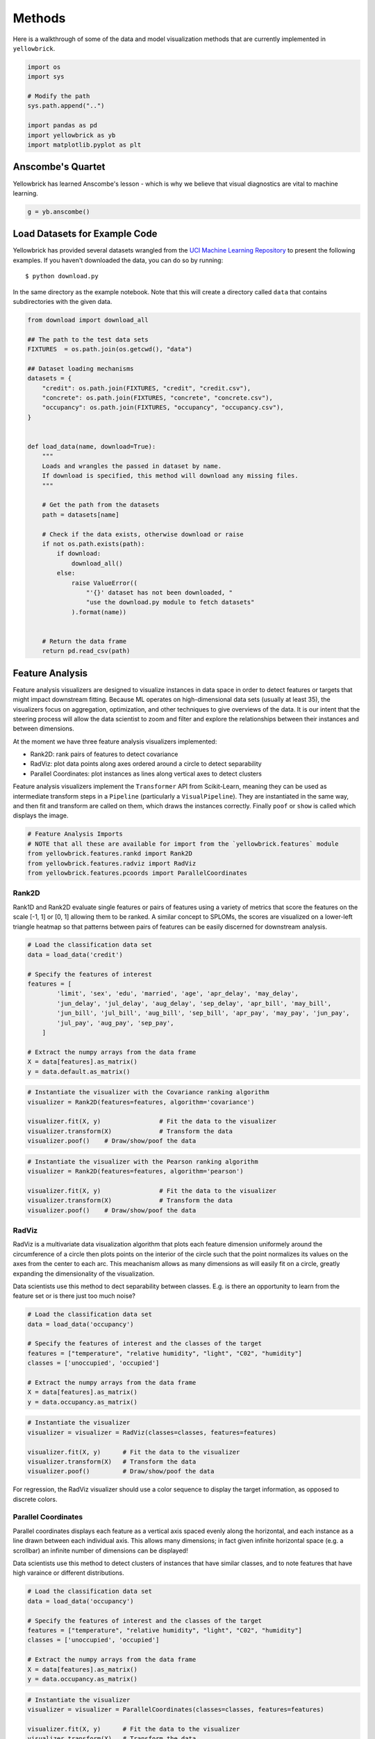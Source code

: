 .. _examples/yellowbrick-examples:

=======
Methods
=======

Here is a walkthrough of some of the data and model visualization methods that are currently implemented in ``yellowbrick``.

.. code:: python

    import os
    import sys

    # Modify the path
    sys.path.append("..")

    import pandas as pd
    import yellowbrick as yb
    import matplotlib.pyplot as plt

Anscombe's Quartet
------------------

Yellowbrick has learned Anscombe's lesson - which is why we believe that
visual diagnostics are vital to machine learning.

.. code:: python

    g = yb.anscombe()


.. image:: images/examples_4_1.png


Load Datasets for Example Code
------------------------------

Yellowbrick has provided several datasets wrangled from the `UCI Machine
Learning Repository <http://archive.ics.uci.edu/ml/>`__ to present the
following examples. If you haven't downloaded the data, you can do so by
running:

::

    $ python download.py

In the same directory as the example notebook. Note that this will
create a directory called ``data`` that contains subdirectories with the
given data.

.. code:: python

    from download import download_all

    ## The path to the test data sets
    FIXTURES  = os.path.join(os.getcwd(), "data")

    ## Dataset loading mechanisms
    datasets = {
        "credit": os.path.join(FIXTURES, "credit", "credit.csv"),
        "concrete": os.path.join(FIXTURES, "concrete", "concrete.csv"),
        "occupancy": os.path.join(FIXTURES, "occupancy", "occupancy.csv"),
    }


    def load_data(name, download=True):
        """
        Loads and wrangles the passed in dataset by name.
        If download is specified, this method will download any missing files.
        """

        # Get the path from the datasets
        path = datasets[name]

        # Check if the data exists, otherwise download or raise
        if not os.path.exists(path):
            if download:
                download_all()
            else:
                raise ValueError((
                    "'{}' dataset has not been downloaded, "
                    "use the download.py module to fetch datasets"
                ).format(name))


        # Return the data frame
        return pd.read_csv(path)

Feature Analysis
----------------

Feature analysis visualizers are designed to visualize instances in data
space in order to detect features or targets that might impact
downstream fitting. Because ML operates on high-dimensional data sets
(usually at least 35), the visualizers focus on aggregation,
optimization, and other techniques to give overviews of the data. It is
our intent that the steering process will allow the data scientist to
zoom and filter and explore the relationships between their instances
and between dimensions.

At the moment we have three feature analysis visualizers implemented:

-  Rank2D: rank pairs of features to detect covariance
-  RadViz: plot data points along axes ordered around a circle to detect
   separability
-  Parallel Coordinates: plot instances as lines along vertical axes to
   detect clusters

Feature analysis visualizers implement the ``Transformer`` API from
Scikit-Learn, meaning they can be used as intermediate transform steps
in a ``Pipeline`` (particularly a ``VisualPipeline``). They are
instantiated in the same way, and then fit and transform are called on
them, which draws the instances correctly. Finally ``poof`` or ``show``
is called which displays the image.

.. code:: python

    # Feature Analysis Imports
    # NOTE that all these are available for import from the `yellowbrick.features` module
    from yellowbrick.features.rankd import Rank2D
    from yellowbrick.features.radviz import RadViz
    from yellowbrick.features.pcoords import ParallelCoordinates

Rank2D
~~~~~~

Rank1D and Rank2D evaluate single features or pairs of features using a
variety of metrics that score the features on the scale [-1, 1] or [0,
1] allowing them to be ranked. A similar concept to SPLOMs, the scores
are visualized on a lower-left triangle heatmap so that patterns between
pairs of features can be easily discerned for downstream analysis.

.. code:: python

    # Load the classification data set
    data = load_data('credit')

    # Specify the features of interest
    features = [
            'limit', 'sex', 'edu', 'married', 'age', 'apr_delay', 'may_delay',
            'jun_delay', 'jul_delay', 'aug_delay', 'sep_delay', 'apr_bill', 'may_bill',
            'jun_bill', 'jul_bill', 'aug_bill', 'sep_bill', 'apr_pay', 'may_pay', 'jun_pay',
            'jul_pay', 'aug_pay', 'sep_pay',
        ]

    # Extract the numpy arrays from the data frame
    X = data[features].as_matrix()
    y = data.default.as_matrix()

.. code:: python

    # Instantiate the visualizer with the Covariance ranking algorithm
    visualizer = Rank2D(features=features, algorithm='covariance')

    visualizer.fit(X, y)                # Fit the data to the visualizer
    visualizer.transform(X)             # Transform the data
    visualizer.poof()    # Draw/show/poof the data



.. image:: images/examples_11_0.png


.. code:: python

    # Instantiate the visualizer with the Pearson ranking algorithm
    visualizer = Rank2D(features=features, algorithm='pearson')

    visualizer.fit(X, y)                # Fit the data to the visualizer
    visualizer.transform(X)             # Transform the data
    visualizer.poof()    # Draw/show/poof the data



.. image:: images/examples_12_0.png


RadViz
~~~~~~

RadViz is a multivariate data visualization algorithm that plots each
feature dimension uniformely around the circumference of a circle then
plots points on the interior of the circle such that the point
normalizes its values on the axes from the center to each arc. This
meachanism allows as many dimensions as will easily fit on a circle,
greatly expanding the dimensionality of the visualization.

Data scientists use this method to dect separability between classes.
E.g. is there an opportunity to learn from the feature set or is there
just too much noise?

.. code:: python

    # Load the classification data set
    data = load_data('occupancy')

    # Specify the features of interest and the classes of the target
    features = ["temperature", "relative humidity", "light", "C02", "humidity"]
    classes = ['unoccupied', 'occupied']

    # Extract the numpy arrays from the data frame
    X = data[features].as_matrix()
    y = data.occupancy.as_matrix()

.. code:: python

    # Instantiate the visualizer
    visualizer = visualizer = RadViz(classes=classes, features=features)

    visualizer.fit(X, y)      # Fit the data to the visualizer
    visualizer.transform(X)   # Transform the data
    visualizer.poof()         # Draw/show/poof the data



.. image:: images/examples_15_0.png


For regression, the RadViz visualizer should use a color sequence to
display the target information, as opposed to discrete colors.

Parallel Coordinates
~~~~~~~~~~~~~~~~~~~~

Parallel coordinates displays each feature as a vertical axis spaced
evenly along the horizontal, and each instance as a line drawn between
each individual axis. This allows many dimensions; in fact given
infinite horizontal space (e.g. a scrollbar) an infinite number of
dimensions can be displayed!

Data scientists use this method to detect clusters of instances that
have similar classes, and to note features that have high varaince or
different distributions.

.. code:: python

    # Load the classification data set
    data = load_data('occupancy')

    # Specify the features of interest and the classes of the target
    features = ["temperature", "relative humidity", "light", "C02", "humidity"]
    classes = ['unoccupied', 'occupied']

    # Extract the numpy arrays from the data frame
    X = data[features].as_matrix()
    y = data.occupancy.as_matrix()

.. code:: python

    # Instantiate the visualizer
    visualizer = visualizer = ParallelCoordinates(classes=classes, features=features)

    visualizer.fit(X, y)      # Fit the data to the visualizer
    visualizer.transform(X)   # Transform the data
    visualizer.poof()         # Draw/show/poof the data



.. image:: images/examples_19_0.png


Regressor Evaluation
--------------------

Regression models attempt to predict a target in a continuous space.
Regressor score visualizers display the instances in model space to
better understand how the model is making predictions. We currently have
implemented two regressor evaluations:

-  Residuals Plot: plot the difference between the expected and actual
   values
-  Prediction Error: plot expected vs. the actual values in model space

Estimator score visualizers *wrap* Scikit-Learn estimators and expose
the Estimator API such that they have ``fit()``, ``predict()``, and
``score()`` methods that call the appropriate estimator methods under
the hood. Score visualizers can wrap an estimator and be passed in as
the final step in a ``Pipeline`` or ``VisualPipeline``.

.. code:: python

    # Regression Evaluation Imports

    from sklearn.linear_model import Ridge, Lasso
    from sklearn.cross_validation import train_test_split

    from yellowbrick.regressor import PredictionError, ResidualsPlot

Residuals Plot
~~~~~~~~~~~~~~

A residual plot shows the residuals on the vertical axis and the
independent variable on the horizontal axis. If the points are randomly
dispersed around the horizontal axis, a linear regression model is
appropriate for the data; otherwise, a non-linear model is more
appropriate.

.. code:: python

    # Load the data
    df = load_data('concrete')
    feature_names = ['cement', 'slag', 'ash', 'water', 'splast', 'coarse', 'fine', 'age']
    target_name = 'strength'

    # Get the X and y data from the DataFrame
    X = df[feature_names].as_matrix()
    y = df[target_name].as_matrix()

    # Create the train and test data
    X_train, X_test, y_train, y_test = train_test_split(X, y, test_size=0.2)

.. code:: python

    # Instantiate the linear model and visualizer
    ridge = Ridge()
    visualizer = ResidualsPlot(ridge)

    visualizer.fit(X_train, y_train)  # Fit the training data to the visualizer
    visualizer.score(X_test, y_test)  # Evaluate the model on the test data
    g = visualizer.poof()             # Draw/show/poof the data



.. image:: images/examples_24_0.png


Prediction Error Plot
~~~~~~~~~~~~~~~~~~~~~

Plots the actual targets from the dataset against the predicted values
generated by our model. This allows us to see how much variance is in
the model. Data scientists diagnose this plot by comparing against the
45 degree line, where the prediction exactly matches the model.

.. code:: python

    # Load the data
    df = load_data('concrete')
    feature_names = ['cement', 'slag', 'ash', 'water', 'splast', 'coarse', 'fine', 'age']
    target_name = 'strength'

    # Get the X and y data from the DataFrame
    X = df[feature_names].as_matrix()
    y = df[target_name].as_matrix()

    # Create the train and test data
    X_train, X_test, y_train, y_test = train_test_split(X, y, test_size=0.2)

.. code:: python

    # Instantiate the linear model and visualizer
    lasso = Lasso()
    visualizer = PredictionError(lasso)

    visualizer.fit(X_train, y_train)  # Fit the training data to the visualizer
    visualizer.score(X_test, y_test)  # Evaluate the model on the test data
    g = visualizer.poof()             # Draw/show/poof the data



.. image:: images/examples_27_0.png


Classifier Evaluation
---------------------

Classification models attempt to predict a target in a discrete space,
that is assign an instance of dependent variables one or more
categories. Classification score visualizers display the differences
between classes as well as a number of classifier-specific visual
evaluations. We currently have implemented three classifier evaluations:

-  ClassificationReport: Presents the confusion matrix of the classifier
   as a heatmap
-  ROCAUC: Presents the graph of receiver operating characteristics
   along with area under the curve
-  ClassBalance: Displays the difference between the class balances and
   support

Estimator score visualizers wrap Scikit-Learn estimators and expose the
Estimator API such that they have fit(), predict(), and score() methods
that call the appropriate estimator methods under the hood. Score
visualizers can wrap an estimator and be passed in as the final step in
a Pipeline or VisualPipeline.

.. code:: python

    # Classifier Evaluation Imports

    from sklearn.naive_bayes import GaussianNB
    from sklearn.linear_model import LogisticRegression
    from sklearn.ensemble import RandomForestClassifier
    from sklearn.cross_validation import train_test_split

    from yellowbrick.classifier import ClassificationReport, ROCAUC, ClassBalance

Classification Report
~~~~~~~~~~~~~~~~~~~~~

The classification report visualizer displays the precision, recall, and
F1 scores for the model. Integrates numerical scores as well color-coded
heatmap in order for easy interpretation and detection.

.. code:: python

    # Load the classification data set
    data = load_data('occupancy')

    # Specify the features of interest and the classes of the target
    features = ["temperature", "relative humidity", "light", "C02", "humidity"]
    classes = ['unoccupied', 'occupied']

    # Extract the numpy arrays from the data frame
    X = data[features].as_matrix()
    y = data.occupancy.as_matrix()

    # Create the train and test data
    X_train, X_test, y_train, y_test = train_test_split(X, y, test_size=0.2)

.. code:: python

    # Instantiate the classification model and visualizer
    bayes = GaussianNB()
    visualizer = ClassificationReport(bayes, classes=classes)

    visualizer.fit(X_train, y_train)  # Fit the training data to the visualizer
    visualizer.score(X_test, y_test)  # Evaluate the model on the test data
    g = visualizer.poof()             # Draw/show/poof the data



.. image:: images/examples_32_0.png


ROCAUC
~~~~~~

Plot the ROC to visualize the tradeoff between the classifier's
sensitivity and specificity.

.. code:: python

    # Load the classification data set
    data = load_data('occupancy')

    # Specify the features of interest and the classes of the target
    features = ["temperature", "relative humidity", "light", "C02", "humidity"]
    classes = ['unoccupied', 'occupied']

    # Extract the numpy arrays from the data frame
    X = data[features].as_matrix()
    y = data.occupancy.as_matrix()

    # Create the train and test data
    X_train, X_test, y_train, y_test = train_test_split(X, y, test_size=0.2)

.. code:: python

    # Instantiate the classification model and visualizer
    logistic = LogisticRegression()
    visualizer = ROCAUC(logistic)

    visualizer.fit(X_train, y_train)  # Fit the training data to the visualizer
    visualizer.score(X_test, y_test)  # Evaluate the model on the test data
    g = visualizer.poof()             # Draw/show/poof the data



.. image:: images/examples_35_0.png


ClassBalance
~~~~~~~~~~~~

Class balance chart that shows the support for each class in the fitted
classification model.

.. code:: python

    # Load the classification data set
    data = load_data('occupancy')

    # Specify the features of interest and the classes of the target
    features = ["temperature", "relative humidity", "light", "C02", "humidity"]
    classes = ['unoccupied', 'occupied']

    # Extract the numpy arrays from the data frame
    X = data[features].as_matrix()
    y = data.occupancy.as_matrix()

    # Create the train and test data
    X_train, X_test, y_train, y_test = train_test_split(X, y, test_size=0.2)

.. code:: python

    # Instantiate the classification model and visualizer
    forest = RandomForestClassifier()
    visualizer = ClassBalance(forest, classes=classes)

    visualizer.fit(X_train, y_train)  # Fit the training data to the visualizer
    visualizer.score(X_test, y_test)  # Evaluate the model on the test data
    g = visualizer.poof()             # Draw/show/poof the data



.. image:: images/examples_38_0.png
